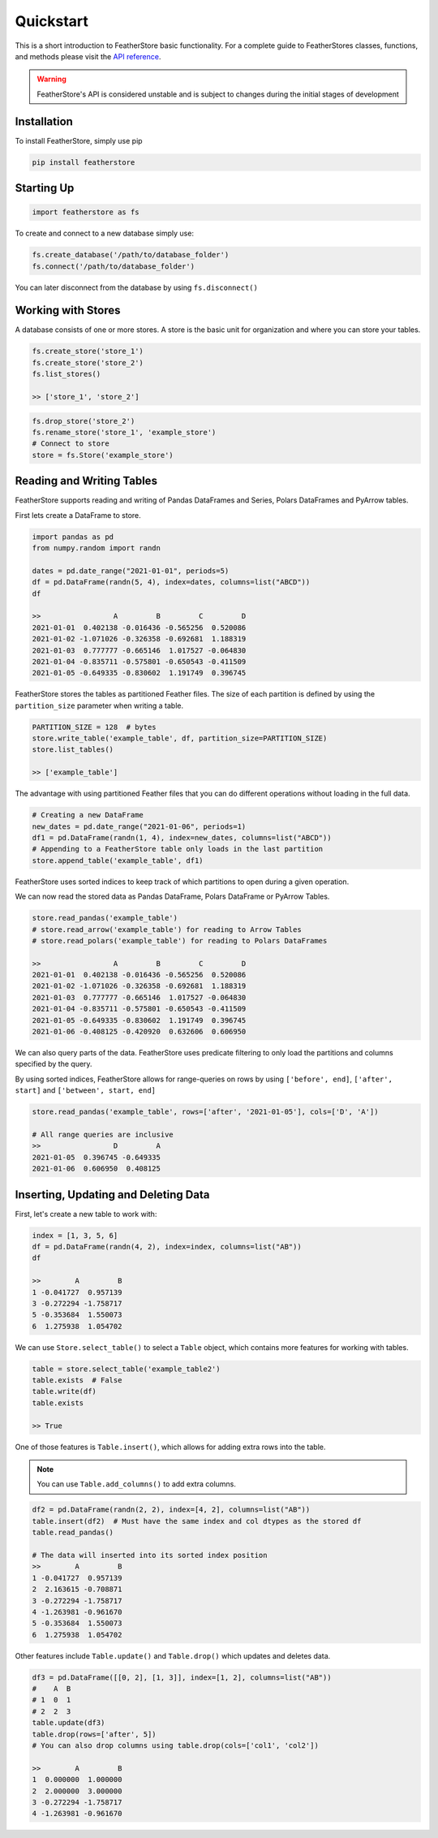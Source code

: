 Quickstart
==========
This is a short introduction to FeatherStore basic functionality. For a complete guide to
FeatherStores classes, functions, and methods please visit the `API reference <API%20Reference.html>`_.

.. warning::
    FeatherStore's API is considered unstable and is subject to
    changes during the initial stages of development

Installation
------------
To install FeatherStore, simply use pip

.. code-block::

    pip install featherstore

Starting Up
-----------
.. code-block:: python

    import featherstore as fs

To create and connect to a new database simply use:

.. code-block:: python

    fs.create_database('/path/to/database_folder')
    fs.connect('/path/to/database_folder')

You can later disconnect from the database by using ``fs.disconnect()``

Working with Stores
-------------------
A database consists of one or more stores. A store is the basic unit for organization
and where you can store your tables.

.. code-block:: python

    fs.create_store('store_1')
    fs.create_store('store_2')
    fs.list_stores()

    >> ['store_1', 'store_2']

.. code-block:: python

    fs.drop_store('store_2')
    fs.rename_store('store_1', 'example_store')
    # Connect to store
    store = fs.Store('example_store')

Reading and Writing Tables
--------------------------
FeatherStore supports reading and writing of Pandas DataFrames and Series, Polars DataFrames
and PyArrow tables.

First lets create a DataFrame to store.

.. code-block:: python

    import pandas as pd
    from numpy.random import randn

    dates = pd.date_range("2021-01-01", periods=5)
    df = pd.DataFrame(randn(5, 4), index=dates, columns=list("ABCD"))
    df

    >>                 A         B         C         D
    2021-01-01  0.402138 -0.016436 -0.565256  0.520086
    2021-01-02 -1.071026 -0.326358 -0.692681  1.188319
    2021-01-03  0.777777 -0.665146  1.017527 -0.064830
    2021-01-04 -0.835711 -0.575801 -0.650543 -0.411509
    2021-01-05 -0.649335 -0.830602  1.191749  0.396745

FeatherStore stores the tables as partitioned Feather files. The size of each partition
is defined by using the ``partition_size`` parameter when writing a table.

.. code-block:: python

    PARTITION_SIZE = 128  # bytes
    store.write_table('example_table', df, partition_size=PARTITION_SIZE)
    store.list_tables()

    >> ['example_table']

The advantage with using partitioned Feather files that you can do different operations
without loading in the full data.

.. code-block:: python

    # Creating a new DataFrame
    new_dates = pd.date_range("2021-01-06", periods=1)
    df1 = pd.DataFrame(randn(1, 4), index=new_dates, columns=list("ABCD"))
    # Appending to a FeatherStore table only loads in the last partition
    store.append_table('example_table', df1)

FeatherStore uses sorted indices to keep track of which partitions to open during
a given operation.

We can now read the stored data as Pandas DataFrame, Polars DataFrame or PyArrow Tables.

.. code-block:: python

    store.read_pandas('example_table')
    # store.read_arrow('example_table') for reading to Arrow Tables
    # store.read_polars('example_table') for reading to Polars DataFrames

    >>                 A         B         C         D
    2021-01-01  0.402138 -0.016436 -0.565256  0.520086
    2021-01-02 -1.071026 -0.326358 -0.692681  1.188319
    2021-01-03  0.777777 -0.665146  1.017527 -0.064830
    2021-01-04 -0.835711 -0.575801 -0.650543 -0.411509
    2021-01-05 -0.649335 -0.830602  1.191749  0.396745
    2021-01-06 -0.408125 -0.420920  0.632606  0.606950

We can also query parts of the data. FeatherStore uses predicate filtering to
only load the partitions and columns specified by the query.

By using sorted indices, FeatherStore allows for range-queries on rows by using
``['before', end]``, ``['after', start]`` and ``['between', start, end]``

.. code-block:: python

    store.read_pandas('example_table', rows=['after', '2021-01-05'], cols=['D', 'A'])

    # All range queries are inclusive
    >>                 D         A
    2021-01-05  0.396745 -0.649335
    2021-01-06  0.606950  0.408125

Inserting, Updating and Deleting Data
-------------------------------------
First, let's create a new table to work with:

.. code-block:: python

    index = [1, 3, 5, 6]
    df = pd.DataFrame(randn(4, 2), index=index, columns=list("AB"))
    df

    >>        A         B
    1 -0.041727  0.957139
    3 -0.272294 -1.758717
    5 -0.353684  1.550073
    6  1.275938  1.054702

We can use ``Store.select_table()`` to select a ``Table`` object, which contains
more features for working with tables.

.. code-block:: python

    table = store.select_table('example_table2')
    table.exists  # False
    table.write(df)
    table.exists

    >> True

One of those features is ``Table.insert()``, which allows for adding extra rows
into the table.

.. note::
    You can use ``Table.add_columns()`` to add extra columns.


.. code-block:: python

    df2 = pd.DataFrame(randn(2, 2), index=[4, 2], columns=list("AB"))
    table.insert(df2)  # Must have the same index and col dtypes as the stored df
    table.read_pandas()

    # The data will inserted into its sorted index position
    >>        A         B
    1 -0.041727  0.957139
    2  2.163615 -0.708871
    3 -0.272294 -1.758717
    4 -1.263981 -0.961670
    5 -0.353684  1.550073
    6  1.275938  1.054702

Other features include ``Table.update()`` and ``Table.drop()`` which updates and deletes data.

.. code-block:: python

    df3 = pd.DataFrame([[0, 2], [1, 3]], index=[1, 2], columns=list("AB"))
    #    A  B
    # 1  0  1
    # 2  2  3
    table.update(df3)
    table.drop(rows=['after', 5])
    # You can also drop columns using table.drop(cols=['col1', 'col2'])

    >>        A         B
    1  0.000000  1.000000
    2  2.000000  3.000000
    3 -0.272294 -1.758717
    4 -1.263981 -0.961670
